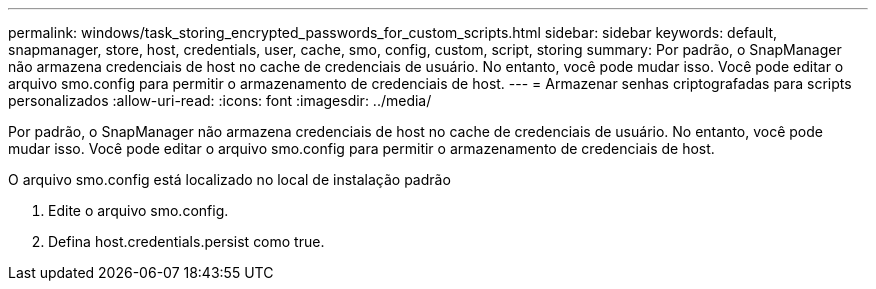 ---
permalink: windows/task_storing_encrypted_passwords_for_custom_scripts.html 
sidebar: sidebar 
keywords: default, snapmanager, store, host, credentials, user, cache, smo, config, custom, script, storing 
summary: Por padrão, o SnapManager não armazena credenciais de host no cache de credenciais de usuário. No entanto, você pode mudar isso. Você pode editar o arquivo smo.config para permitir o armazenamento de credenciais de host. 
---
= Armazenar senhas criptografadas para scripts personalizados
:allow-uri-read: 
:icons: font
:imagesdir: ../media/


[role="lead"]
Por padrão, o SnapManager não armazena credenciais de host no cache de credenciais de usuário. No entanto, você pode mudar isso. Você pode editar o arquivo smo.config para permitir o armazenamento de credenciais de host.

O arquivo smo.config está localizado no local de instalação padrão

. Edite o arquivo smo.config.
. Defina host.credentials.persist como true.

